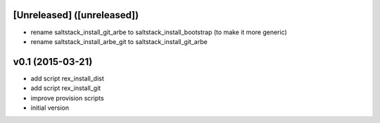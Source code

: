 [Unreleased] ([unreleased])
---------------------------
* rename saltstack_install_git_arbe to saltstack_install_bootstrap (to make it more generic)
* rename saltstack_install_arbe_git to saltstack_install_git_arbe

v0.1 (2015-03-21)
-----------------
* add script rex_install_dist
* add script rex_install_git
* improve provision scripts
* initial version

